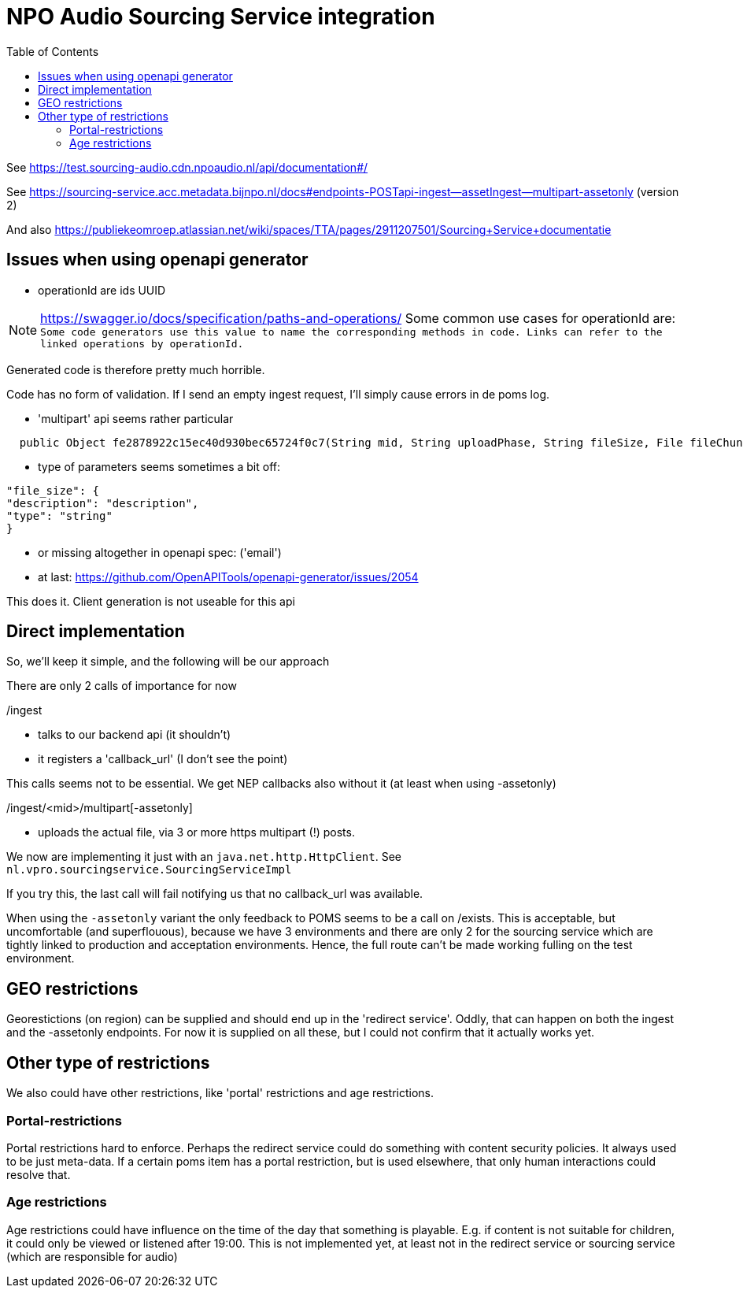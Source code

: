 = NPO Audio Sourcing Service integration
:toc:

See https://test.sourcing-audio.cdn.npoaudio.nl/api/documentation#/

See https://sourcing-service.acc.metadata.bijnpo.nl/docs#endpoints-POSTapi-ingest--assetIngest--multipart-assetonly (version 2)


And also https://publiekeomroep.atlassian.net/wiki/spaces/TTA/pages/2911207501/Sourcing+Service+documentatie


== Issues when using openapi generator

- operationId are ids  UUID

NOTE: https://swagger.io/docs/specification/paths-and-operations/
Some common use cases for operationId are:``
Some code generators use this value to name the corresponding methods in code.
Links can refer to the linked operations by operationId.``

Generated code is therefore pretty much horrible.


Code has no form of validation. If I send an empty ingest request, I'll simply cause errors in de poms log.

- 'multipart' api seems rather particular
[source, java]
----
  public Object fe2878922c15ec40d930bec65724f0c7(String mid, String uploadPhase, String fileSize, File fileChunk) throws ApiException{
----

- type of parameters seems sometimes a bit off:

[source, json]
----
"file_size": {
"description": "description",
"type": "string"
}
----


- or missing altogether in openapi spec: ('email')

- at last: https://github.com/OpenAPITools/openapi-generator/issues/2054

This does it. Client generation is not useable for this api


== Direct implementation

So, we'll keep it simple, and the following will be our approach

There are only 2 calls of importance for now

/ingest

* talks to our backend api (it shouldn't)
* it registers a 'callback_url'  (I don't see the point)

This calls seems not to be essential. We get NEP callbacks also without it (at least when using -assetonly)

/ingest/<mid>/multipart[-assetonly]

-  uploads the actual file, via 3 or more https multipart (!) posts.

We now are implementing it just with an `java.net.http.HttpClient`. See `nl.vpro.sourcingservice.SourcingServiceImpl`

If you try this, the last call will fail notifying us that no callback_url was available.

When using the `-assetonly` variant the only feedback to POMS seems to be a call on /exists. This is acceptable, but uncomfortable (and superflouous), because we have 3 environments and there are only 2 for the sourcing service which are tightly linked to production and acceptation environments. Hence, the full route can't be made working fulling on the test environment.

== GEO restrictions

Georestictions (on region) can be supplied and should end up in the 'redirect service'. Oddly, that can happen on both the ingest and the -assetonly endpoints. For now it is supplied on all these, but I could not confirm that it actually works yet.

== Other type of restrictions


We also could have other restrictions, like 'portal' restrictions and age restrictions.

=== Portal-restrictions
Portal restrictions  hard to enforce. Perhaps the redirect service could do something with content security policies. It always used to be just meta-data. If a certain poms item has a portal restriction, but is used elsewhere, that only human interactions could resolve that.

=== Age restrictions
Age restrictions could have influence on the time of the day that something is playable. E.g. if content is not suitable for children, it could only be viewed or listened after 19:00. This is not implemented yet, at least not in the redirect service or sourcing service (which are responsible for audio)








